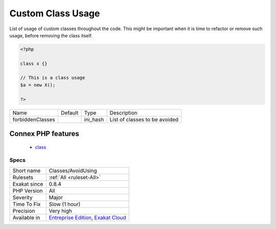 .. _classes-avoidusing:

.. _custom-class-usage:

Custom Class Usage
++++++++++++++++++

.. meta::
	:description:
		Custom Class Usage: List of usage of custom classes throughout the code.
	:twitter:card: summary_large_image
	:twitter:site: @exakat
	:twitter:title: Custom Class Usage
	:twitter:description: Custom Class Usage: List of usage of custom classes throughout the code
	:twitter:creator: @exakat
	:twitter:image:src: https://www.exakat.io/wp-content/uploads/2020/06/logo-exakat.png
	:og:image: https://www.exakat.io/wp-content/uploads/2020/06/logo-exakat.png
	:og:title: Custom Class Usage
	:og:type: article
	:og:description: List of usage of custom classes throughout the code
	:og:url: https://php-tips.readthedocs.io/en/latest/tips/Classes/AvoidUsing.html
	:og:locale: en
List of usage of custom classes throughout the code. This might be important when it is time to refactor or remove such usage, before removing the class itself.

.. code-block:: php
   
   <?php
   
   class x {}
   
   // This is a class usage
   $a = new X();
   
   ?>

+------------------+---------+----------+-------------------------------+
| Name             | Default | Type     | Description                   |
+------------------+---------+----------+-------------------------------+
| forbiddenClasses |         | ini_hash | List of classes to be avoided |
+------------------+---------+----------+-------------------------------+


Connex PHP features
-------------------

  + `class <https://php-dictionary.readthedocs.io/en/latest/dictionary/class.ini.html>`_


Specs
_____

+--------------+-------------------------------------------------------------------------------------------------------------------------+
| Short name   | Classes/AvoidUsing                                                                                                      |
+--------------+-------------------------------------------------------------------------------------------------------------------------+
| Rulesets     | :ref:`All <ruleset-All>`                                                                                                |
+--------------+-------------------------------------------------------------------------------------------------------------------------+
| Exakat since | 0.8.4                                                                                                                   |
+--------------+-------------------------------------------------------------------------------------------------------------------------+
| PHP Version  | All                                                                                                                     |
+--------------+-------------------------------------------------------------------------------------------------------------------------+
| Severity     | Major                                                                                                                   |
+--------------+-------------------------------------------------------------------------------------------------------------------------+
| Time To Fix  | Slow (1 hour)                                                                                                           |
+--------------+-------------------------------------------------------------------------------------------------------------------------+
| Precision    | Very high                                                                                                               |
+--------------+-------------------------------------------------------------------------------------------------------------------------+
| Available in | `Entreprise Edition <https://www.exakat.io/entreprise-edition>`_, `Exakat Cloud <https://www.exakat.io/exakat-cloud/>`_ |
+--------------+-------------------------------------------------------------------------------------------------------------------------+


